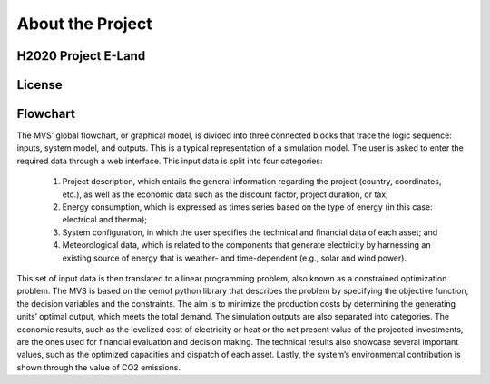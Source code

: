 =================
About the Project
=================

H2020 Project E-Land
--------------------

License
-------

Flowchart
-------

.. image:: images/MVS flowchart-2.png
 :width: 200
 
The MVS’ global flowchart, or graphical model, is divided into three connected blocks that trace the logic sequence: inputs, system model, and outputs. This is a typical representation of a simulation model.
The user is asked to enter the required data through a web interface. This input data is split into  four categories:
  1.	Project description, which entails the general information regarding the project (country, coordinates, etc.), as well as the economic data such as the discount factor, project duration, or tax;
  2.	Energy consumption, which is expressed as times series based on the type of energy (in this case: electrical and therma);
  3.	System configuration, in which the user specifies the technical and financial data of each asset; and
  4.	Meteorological data, which is related to the components that generate electricity by harnessing an existing source of energy that is weather- and time-dependent (e.g., solar and wind power).
This set of input data is then translated to a linear programming problem, also known as a constrained optimization problem. The MVS is based on the oemof python library that describes the problem by specifying the objective function, the decision variables and the constraints. The aim is to minimize the production costs by determining the generating units’ optimal output, which meets the total demand.
The simulation outputs are also separated into categories. The economic results, such as the levelized cost of electricity or heat or the net present value of the projected investments, are the ones used for financial evaluation and decision making. The technical results also showcase several important values, such as the optimized capacities and dispatch of each asset. Lastly, the system’s environmental contribution is shown through the value of CO2 emissions. 
